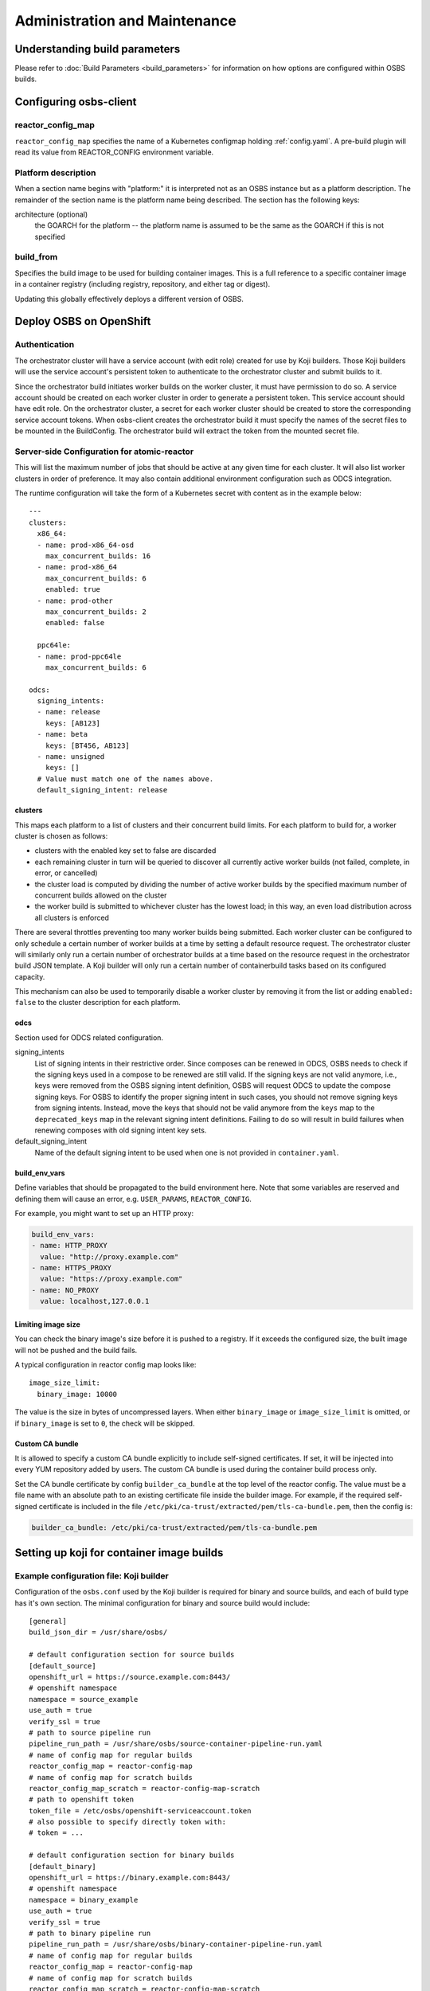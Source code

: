 Administration and Maintenance
==============================

Understanding build parameters
------------------------------

Please refer to :doc:`Build Parameters <build_parameters>` for
information on how options are configured within OSBS builds.


.. _configuring-osbs-client:

Configuring osbs-client
-----------------------

reactor_config_map
~~~~~~~~~~~~~~~~~~~~~

``reactor_config_map`` specifies the name of a
Kubernetes configmap holding :ref:`config.yaml`. A pre-build plugin will
read its value from REACTOR_CONFIG environment variable.


Platform description
~~~~~~~~~~~~~~~~~~~~

When a section name begins with "platform:" it is interpreted not as
an OSBS instance but as a platform description. The remainder of the
section name is the platform name being described. The section has the
following keys:

architecture (optional)
  the GOARCH for the platform -- the platform name is assumed to be
  the same as the GOARCH if this is not specified

build_from
~~~~~~~~~~~~~~~~~~~~~~~~~~~~~

Specifies the build image to be used for building container
images. This is a full reference to
a specific container image in a container registry (including
registry, repository, and either tag or digest).

Updating this globally effectively deploys a different version of
OSBS.


Deploy OSBS on OpenShift
------------------------

Authentication
~~~~~~~~~~~~~~

The orchestrator cluster will have a service account (with edit role)
created for use by Koji builders. Those Koji builders will use the
service account's persistent token to authenticate to the orchestrator
cluster and submit builds to it.

Since the orchestrator build initiates worker builds on the worker
cluster, it must have permission to do so. A service account should be
created on each worker cluster in order to generate a persistent
token. This service account should have edit role. On the orchestrator
cluster, a secret for each worker cluster should be created to store
the corresponding service account tokens. When osbs-client creates the
orchestrator build it must specify the names of the secret files to be
mounted in the BuildConfig. The orchestrator build will extract the
token from the mounted secret file.

.. _config.yaml:

Server-side Configuration for atomic-reactor
~~~~~~~~~~~~~~~~~~~~~~~~~~~~~~~~~~~~~~~~~~~~

This will list the maximum number of jobs that should be active at any
given time for each cluster. It will also list worker clusters in
order of preference. It may also contain additional environment configuration
such as ODCS integration.

The runtime configuration will take the form of a Kubernetes secret
with content as in the example below::

  ---
  clusters:
    x86_64:
    - name: prod-x86_64-osd
      max_concurrent_builds: 16
    - name: prod-x86_64
      max_concurrent_builds: 6
      enabled: true
    - name: prod-other
      max_concurrent_builds: 2
      enabled: false

    ppc64le:
    - name: prod-ppc64le
      max_concurrent_builds: 6

  odcs:
    signing_intents:
    - name: release
      keys: [AB123]
    - name: beta
      keys: [BT456, AB123]
    - name: unsigned
      keys: []
    # Value must match one of the names above.
    default_signing_intent: release


.. _config.yaml-clusters:

clusters
''''''''

This maps each platform to a list of clusters and their concurrent
build limits. For each platform to build for, a worker cluster is
chosen as follows:

- clusters with the enabled key set to false are discarded

- each remaining cluster in turn will be queried to discover all
  currently active worker builds (not failed, complete, in error, or
  cancelled)

- the cluster load is computed by dividing the number of active worker
  builds by the specified maximum number of concurrent builds allowed
  on the cluster

- the worker build is submitted to whichever cluster has the lowest
  load; in this way, an even load distribution across all clusters is
  enforced

There are several throttles preventing too many worker builds being
submitted. Each worker cluster can be configured to only schedule a
certain number of worker builds at a time by setting a default
resource request. The orchestrator cluster will similarly only run a
certain number of orchestrator builds at a time based on the resource
request in the orchestrator build JSON template. A Koji builder will
only run a certain number of containerbuild tasks based on its
configured capacity.

This mechanism can also be used to temporarily disable a worker
cluster by removing it from the list or adding ``enabled: false`` to
the cluster description for each platform.

.. _config.yaml-odcs:

odcs
''''

Section used for ODCS related configuration.

signing_intents
  List of signing intents in their restrictive order. Since composes can be
  renewed in ODCS, OSBS needs to check if the signing keys used in a compose to
  be renewed are still valid. If the signing keys are not valid anymore, i.e.,
  keys were removed from the OSBS signing intent definition, OSBS will request
  ODCS to update the compose signing keys. For OSBS to identify the proper
  signing intent in such cases, you should not remove signing keys from signing
  intents. Instead, move the keys that should not be valid anymore from the
  ``keys`` map to the ``deprecated_keys`` map in the relevant signing intent
  definitions. Failing to do so will result in build failures when renewing
  composes with old signing intent key sets.

default_signing_intent
  Name of the default signing intent to be used when one is not provided
  in ``container.yaml``.

.. _config.yaml-build_env_vars:

build_env_vars
''''''''''''''

Define variables that should be propagated to the build environment here.
Note that some variables are reserved and defining them will cause an error,
e.g. ``USER_PARAMS``, ``REACTOR_CONFIG``.

For example, you might want to set up an HTTP proxy:

.. code-block:: yaml

  build_env_vars:
  - name: HTTP_PROXY
    value: "http://proxy.example.com"
  - name: HTTPS_PROXY
    value: "https://proxy.example.com"
  - name: NO_PROXY
    value: localhost,127.0.0.1

Limiting image size
'''''''''''''''''''

You can check the binary image's size before it is pushed to a registry. If it
exceeds the configured size, the built image will not be pushed and the build
fails.

A typical configuration in reactor config map looks like::

  image_size_limit:
    binary_image: 10000

The value is the size in bytes of uncompressed layers. When either
``binary_image`` or ``image_size_limit`` is omitted, or if ``binary_image`` is
set to ``0``, the check will be skipped.

Custom CA bundle
''''''''''''''''

It is allowed to specify a custom CA bundle explicitly to include self-signed
certificates. If set, it will be injected into every YUM repository added by
users. The custom CA bundle is used during the container build process only.

Set the CA bundle certificate by config ``builder_ca_bundle`` at the top level
of the reactor config. The value must be a file name with an absolute path to
an existing certificate file inside the builder image. For example, if the
required self-signed certificate is included in the file
``/etc/pki/ca-trust/extracted/pem/tls-ca-bundle.pem``, then the config is:

.. code-block:: yaml

   builder_ca_bundle: /etc/pki/ca-trust/extracted/pem/tls-ca-bundle.pem

Setting up koji for container image builds
------------------------------------------

Example configuration file: Koji builder
~~~~~~~~~~~~~~~~~~~~~~~~~~~~~~~~~~~~~~~~

Configuration of the ``osbs.conf`` used by the Koji builder is required for
binary and source builds, and each of build type has it's own section.
The minimal configuration for binary and source build would include::

  [general]
  build_json_dir = /usr/share/osbs/

  # default configuration section for source builds
  [default_source]
  openshift_url = https://source.example.com:8443/
  # openshift namespace
  namespace = source_example
  use_auth = true
  verify_ssl = true
  # path to source pipeline run
  pipeline_run_path = /usr/share/osbs/source-container-pipeline-run.yaml
  # name of config map for regular builds
  reactor_config_map = reactor-config-map
  # name of config map for scratch builds
  reactor_config_map_scratch = reactor-config-map-scratch
  # path to openshift token
  token_file = /etc/osbs/openshift-serviceaccount.token
  # also possible to specify directly token with:
  # token = ...

  # default configuration section for binary builds
  [default_binary]
  openshift_url = https://binary.example.com:8443/
  # openshift namespace
  namespace = binary_example
  use_auth = true
  verify_ssl = true
  # path to binary pipeline run
  pipeline_run_path = /usr/share/osbs/binary-container-pipeline-run.yaml
  # name of config map for regular builds
  reactor_config_map = reactor-config-map
  # name of config map for scratch builds
  reactor_config_map_scratch = reactor-config-map-scratch
  # path to openshift token
  token_file = /etc/osbs/openshift-serviceaccount.token
  # also possible to specify directly token with:
  # token = ...


Including OpenShift build annotations in Koji task output
~~~~~~~~~~~~~~~~~~~~~~~~~~~~~~~~~~~~~~~~~~~~~~~~~~~~~~~~~

Successful container image builds may include a ``build_annotations.json`` file
in the task output. This file includes a subset of the OpenShift annotations
for the container build triggered by the Koji task in question.

The ``koji-containerbuild`` builder plugin hardcodes the list of annotations to
include in the generated file. If none of the predefined annotations are present
and ``build_annotations.json`` would thus be empty, the file is omitted from the
task output entirely.

The ``build_annotations.json`` file is a JSON object with first level key/values
where each key is an OpenShift build annotation mapped to it's value.

Note that, confusingly, the annotation values in ``build_annotations.json``
do not in fact come from annotations. Due to seemingly unreliable behavior of
updating annotations on Tekton PipelineRun objects, ``koji-containerbuild``
takes the values from Tekton results instead. OSBS pipelines provide only the
required subset of annotations via Tekton results.


Operator manifests
------------------

Supporting Operator Manifests extraction
~~~~~~~~~~~~~~~~~~~~~~~~~~~~~~~~~~~~~~~~

To support the operator_ manifests extraction, as described in
:ref:`Operator manifests <operator-manifests>`, the `operator-manifests`
BType must be created in koji. This is done by running

.. code-block:: shell

  koji call addBType operator-manifests

.. _operator: https://coreos.com/operators/

Enabling Operator Manifests digest pinning (and other replacements)
~~~~~~~~~~~~~~~~~~~~~~~~~~~~~~~~~~~~~~~~~~~~~~~~~~~~~~~~~~~~~~~~~~~

To enable digest pinning and other replacements of image pullspecs for
:ref:`operator manifest bundle <operator-bundle>` builds, atomic-reactor
config must include the ``operator_manifests`` section. See configuration
details in `config.json`_.

Example:

.. code-block:: yaml

  operator_manifests:
    allowed_registries:
      - private-registry.example.com
      - public-registry.io
    repo_replacements:
      - registry: private-registry.example.com
        package_mappings_url: https://somewhere.net/package_mapping.yaml
    registry_post_replace:
      - old: private-registry.example.com
        new: public-registry.io
    skip_all_allow_list:
      - koji_package1
      - koji_package2

allowed_registries
  List of allowed registries for images *before* replacement. If any image is
  found whose registry is not in ``allowed_registries``, build will fail. This
  key is required.

  Should be a subset of ``source_registry + pull_registries`` (see
  `config.json`_).

repo_replacements
  Each registry may optionally have a "package mapping" - a YAML file that
  contains a mapping of [package name => list of repos] (see
  `package_mapping.json`_). The file needs to be uploaded somewhere that OSBS
  can access, and will be downloaded from there during build if necessary.

  Images from registries with a package mapping will have their namespace/repo
  replaced. OSBS will query the registry to find the package name for the image
  (determined by the component label) and get the matching replacement from the
  mapping file. If there is no replacement, or if there is more than one, build
  will fail and user will have to specify one in ``container.yaml``.

registry_post_replace
  Each registry may optionally have a replacement. After pinning digest and
  replacing namespace/repo, all ``old`` registries in image pullspecs will be
  replaced by their ``new`` replacements.

skip_all_allow_list
  List of koji packages which are allowed to use ``skip_all`` option in
  the ``operator_manifests`` section of ``container.yaml``.

.. _operator-csv-modifications-admin:

Enabling operator CSV modifications
~~~~~~~~~~~~~~~~~~~~~~~~~~~~~~~~~~~

To allow operator CSV modifications attributes which are allowed to be updated
must be added to the ``allowed_attributes`` list.

Example:

.. code-block:: yaml

  operator_manifests:
    csv_modifications:
      allowed_attributes:
      -  ["spec", "skips",]
      -  ["spec", "version",]
      -  ["metadata", "substitutes-for",]
      -  ["metadata", "name",]

csv_modifications
  Section with configuration related to operator CSV modifications (for future expansion)

allowed_attributes
  List of paths to attributes (defined as list of strings) which are allowed to be modified


.. _package_mapping.json: https://github.com/containerbuildsystem/atomic-reactor/blob/master/atomic_reactor/schemas/package_mapping.json

.. _cachito-integration:

Cachito integration
-------------------

cachito_ caches specific versions of upstream projects source code along with
dependencies and provides a single tarball with such content for download upon
request. This is important when you want track the version of a project and its
dependencies in a more robust manner, without handing control of storing and
handling the source code for a third party (e.g., if tracking is performed in
an external git forge, someone could force push a change to the repository or
simply delete it).

OSBS is able to use cachito to handle the source code used to build a container
image. The source code archive provided by cachito and the data used to perform
the cachito request may then be attached to the koji build output, making it
easier to track the components built in a given container image.

This section describes how to configure OSBS to use cachito as described above.
:ref:`cachito-usage` describes how to get OSBS to use cachito in
a specific container build, as an OSBS user.

Configuring your cachito instance
~~~~~~~~~~~~~~~~~~~~~~~~~~~~~~~~~

To enable cachito integration in OSBS, you must use the ``cachito``
configuration in the ``reactor_config_map``. See configuration details in
`config.json`_.

Example:

.. code-block:: yaml

  cachito:
    api_url: https://cachito.example.com
    auth:
      ssl_certs_dir: /dir/with/cert/file

.. _allow-multiple-remote-sources:

Allowing multiple remote sources
~~~~~~~~~~~~~~~~~~~~~~~~~~~~~~~~
To enable support for multiple remote sources, set
the ``allow_multiple_remote_sources`` flag to ``true`` in
``reactor_config_map``.

.. code-block:: yaml

    allow_multiple_remote_sources: true



Configuring koji
~~~~~~~~~~~~~~~~

Adding remote-sources BType
''''''''''''''''''''''''''''

To fully support cachito_ integration, as described in
:ref:`cachito-integration`, the `remote-sources`
BType must be created in koji. This is done by running

.. code-block:: shell

  koji call addBType remote-sources

This new build type will hold cachito related build artifacts generated in
atomic-reactor, which should include a tarball with the upstream source code
for the software installed in the container image and a `remote-source.json`
file, which is a JSON representation of the source request sent to cachito by
atomic-reactor. This JSON file includes information such as the repository from
where cachito downloaded the source code and the revision reference that was
downloaded (e.g., a git commit hash).

.. _cachito: https://github.com/release-engineering/cachito


Obtaining Atomic Reactor stack trace
~~~~~~~~~~~~~~~~~~~~~~~~~~~~~~~~~~~~

atomic-reactor captures *SIGUSR1* signals. When receiving such signal,
atomic-reactor responds by showing the current stack trace for every thread it
was running when the signal was received.

An administrator can use this to inspect the orchestrator or a specific
worker build. It is specially useful to diagnose stuck builds.

As an administrator, use ``podman kill --signal=SIGUSR1
<BUILDROOT_CONTAINER>`` or ``podman exec <BUILDROOT_CONTAINER> kill -s SIGUSR1
1`` to send the signal to the buildroot container you wish to inspect.
atomic-reactor will dump stack traces for all its threads into the buildroot
container logs. For instance::

    Thread 0x7f6e88a1b700 (most recent call first):
      File "/usr/lib/python2.7/site-packages/atomic_reactor/inner.py", line 277, in run
      File "/usr/lib64/python2.7/threading.py", line 812, in __bootstrap_inner
      File "/usr/lib64/python2.7/threading.py", line 785, in __bootstrap

    Current thread 0x7f6e95dbf740 (most recent call first):
      File "/usr/lib/python2.7/site-packages/atomic_reactor/util.py", line 74, in dump_traceback
      File "/usr/lib/python2.7/site-packages/atomic_reactor/util.py", line 1562, in dump_stacktraces
      File "/usr/lib64/python2.7/socket.py", line 476, in readline
      File "/usr/lib64/python2.7/httplib.py", line 620, in _read_chunked
      File "/usr/lib64/python2.7/httplib.py", line 578, in read
      File "/usr/lib/python2.7/site-packages/urllib3/response.py", line 203, in read
      File "/usr/lib/python2.7/site-packages/docker/client.py", line 247, in _stream_helper
      File "/usr/lib/python2.7/site-packages/atomic_reactor/util.py", line 297, in wait_for_command
      File "/usr/lib/python2.7/site-packages/atomic_reactor/plugins/build_docker_api.py", line 46, in run
      File "/usr/lib/python2.7/site-packages/atomic_reactor/plugin.py", line 239, in run
      File "/usr/lib/python2.7/site-packages/atomic_reactor/plugin.py", line 449, in run
      File "/usr/lib/python2.7/site-packages/atomic_reactor/inner.py", line 444, in build_docker_image
      File "/usr/lib/python2.7/site-packages/atomic_reactor/inner.py", line 547, in build_inside
      File "/usr/lib/python2.7/site-packages/atomic_reactor/cli/main.py", line 95, in cli_inside_build
      File "/usr/lib/python2.7/site-packages/atomic_reactor/cli/main.py", line 292, in run
      File "/usr/lib/python2.7/site-packages/atomic_reactor/cli/main.py", line 310, in run
      File "/usr/bin/atomic-reactor", line 11, in <module>

In this example, this build is stuck talking to the docker client (``docker/client.py``).

.. _`config.json`: https://github.com/containerbuildsystem/atomic-reactor/blob/master/atomic_reactor/schemas/config.json
